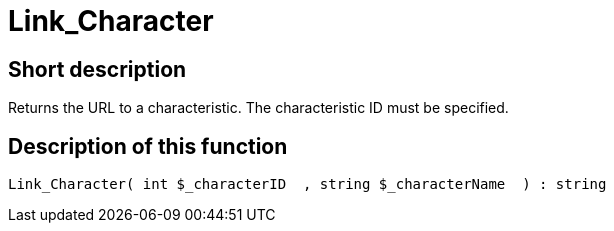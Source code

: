 = Link_Character
:keywords: Link_Character
:page-index: false

//  auto generated content Thu, 06 Jul 2017 00:40:47 +0200
== Short description

Returns the URL to a characteristic. The characteristic ID must be specified.

== Description of this function

[source,plenty]
----

Link_Character( int $_characterID  , string $_characterName  ) : string

----
